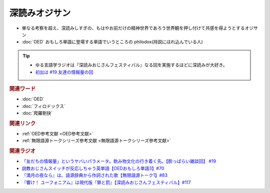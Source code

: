 深読みオジサン
==========================
.. glossary::
  深読みオジサン : ふ

* 単なる考察を超え、深読みしすぎの、もはやお前だけの精神世界であろう世界観を押し付けて共感を得ようとするオジサン
* :doc:`OED` おもしろ単語に登場する単語でいうところの philodox(持説にほれ込んでいる人)

.. tip:: 
  * ゆる言語学ラジオは『深読みおじさんフェスティバル』なる回を実施するほどに深読みが大好き。
  * `初出は #19 友達の情報量の回 <https://www.youtube.com/watch?v=JDyFEb6NOVI&t=1865s>`_ 


.. rubric:: 関連ワード
* :doc:`OED` 
* :doc:`フィロドックス` 
* :doc:`爬羅剔抉` 

.. rubric:: 関連リンク
* :ref:`OED参考文献 <OED参考文献>`
* :ref:`無限語源トークシリーズ参考文献 <無限語源トークシリーズ参考文献>`

.. rubric:: 関連ラジオ
* `「友だちの情報量」というヤバいパラメータ。飲み物文化の行き着く先。【酔っぱらい雑談回】 #19`_
* `説教おじさんスイッチが反応しちゃう英単語【OEDおもしろ単語3】#70`_
* `『満月の夜なら』は、語源辞典から作詞された歌【無限語源トーク1】#83`_
* `『響け！ ユーフォニアム』は現代版『罪と罰』【深読みおじさんフェスティバル】#117`_

.. _『響け！ ユーフォニアム』は現代版『罪と罰』【深読みおじさんフェスティバル】#117: https://www.youtube.com/watch?v=f9SbRBWkynU
.. _「友だちの情報量」というヤバいパラメータ。飲み物文化の行き着く先。【酔っぱらい雑談回】 #19: https://www.youtube.com/watch?v=JDyFEb6NOVI
.. _説教おじさんスイッチが反応しちゃう英単語【OEDおもしろ単語3】#70: https://www.youtube.com/watch?v=-d742iuB7L0
.. _『満月の夜なら』は、語源辞典から作詞された歌【無限語源トーク1】#83: https://www.youtube.com/watch?v=2UXylDl-HIY

